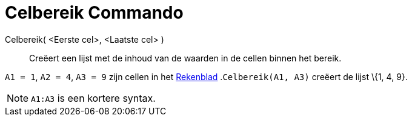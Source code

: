 = Celbereik Commando
:page-en: commands/CellRange_Command
ifdef::env-github[:imagesdir: /nl/modules/ROOT/assets/images]

Celbereik( <Eerste cel>, <Laatste cel> )::
  Creëert een lijst met de inhoud van de waarden in de cellen binnen het bereik.

[EXAMPLE]
====

`++A1 = 1++`, `++A2 = 4++`, `++A3 = 9++` zijn cellen in het xref:/Rekenblad.adoc[Rekenblad] .`++Celbereik(A1, A3)++`
creëert de lijst \{1, 4, 9}.

====

[NOTE]
====

`++A1:A3++` is een kortere syntax.

====
